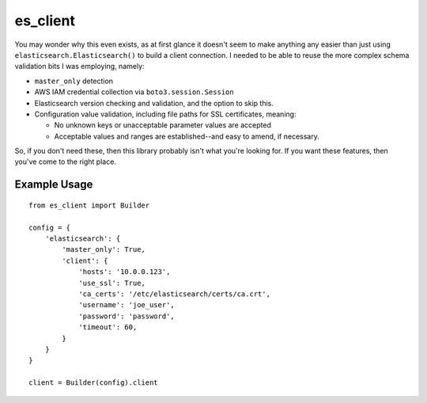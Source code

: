 .. _readme:

es_client
=========

You may wonder why this even exists, as at first glance it doesn't seem to make
anything any easier than just using ``elasticsearch.Elasticsearch()`` to
build a client connection.  I needed to be able to reuse the more complex
schema validation bits I was employing, namely:

* ``master_only`` detection
* AWS IAM credential collection via ``boto3.session.Session``
* Elasticsearch version checking and validation, and the option to skip this.
* Configuration value validation, including file paths for SSL certificates,
  meaning:

  * No unknown keys or unacceptable parameter values are accepted
  * Acceptable values and ranges are established--and easy to amend, if
    necessary.

So, if you don't need these, then this library probably isn't what you're
looking for.  If you want these features, then you've come to the right place.

Example Usage
-------------

::

    from es_client import Builder

    config = {
        'elasticsearch': {
            'master_only': True,
            'client': {
                'hosts': '10.0.0.123',
                'use_ssl': True,
                'ca_certs': '/etc/elasticsearch/certs/ca.crt',
                'username': 'joe_user',
                'password': 'password',
                'timeout': 60,
            }
        }
    }

    client = Builder(config).client
